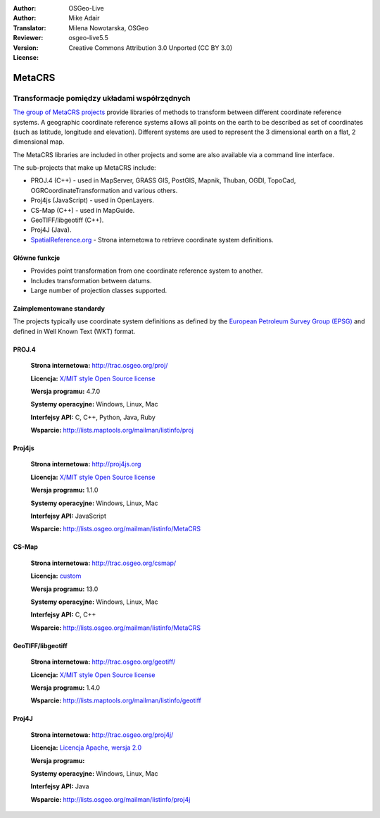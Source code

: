 :Author: OSGeo-Live
:Author: Mike Adair
:Translator: Milena Nowotarska, OSGeo
:Reviewer:
:Version: osgeo-live5.5
:License: Creative Commons Attribution 3.0 Unported (CC BY 3.0)

.. (no logo) .. image:: ../../images/project_logos/logo-GDAL.png
..  :scale: 60 %
..  :alt: project logo
..  :align: right
..  :target: http://trac.osgeo.org/metacrs/wiki

.. image:: ../../images/logos/OSGeo_incubation.png
  :scale: 100 %
  :alt: OSGeo Project
  :align: right
  :target: http://www.osgeo.org/incubator/process/principles.html

MetaCRS
================================================================================

Transformacje pomiędzy układami współrzędnych
~~~~~~~~~~~~~~~~~~~~~~~~~~~~~~~~~~~~~~~~~~~~~~~~~~~~~~~~~~~~~~~~~~~~~~~~~~~~~~~~

.. image:: ../../images/project_logos/logo-metacrs.png
  :scale: 100 %
  :alt: map projection example
  :align: right
  :target: http://trac.osgeo.org/metacrs/wiki


`The group of MetaCRS projects <http://trac.osgeo.org/metacrs/wiki>`_ provide
libraries of methods to transform between different coordinate reference
systems. A geographic coordinate reference systems allows all points on the
earth to be described as set of coordinates (such as latitude, longitude and
elevation). Different systems are used to represent the 3 dimensional earth
on a flat, 2 dimensional map.

The MetaCRS libraries are included in other projects and some are also
available via a command line interface.

The sub-projects that make up MetaCRS include:

* PROJ.4 (C++) - used in MapServer, GRASS GIS, PostGIS, Mapnik, Thuban, OGDI, TopoCad, OGRCoordinateTransformation and various others.
* Proj4js (JavaScript) - used in OpenLayers.
* CS-Map (C++) - used in MapGuide.
* GeoTIFF/libgeotiff (C++).
* Proj4J (Java).
* `SpatialReference.org <http://spatialreference.org/>`_  - Strona internetowa to retrieve coordinate system definitions.

Główne funkcje
--------------------------------------------------------------------------------

* Provides point transformation from one coordinate reference system to another.
* Includes transformation between datums.
* Large number of projection classes supported.


Zaimplementowane standardy
--------------------------------------------------------------------------------

The projects typically use coordinate system definitions as defined by the 
`European Petroleum Survey Group (EPSG) <http://www.epsg.org/>`_ and defined in
Well Known Text (WKT) format.

PROJ.4
--------------------------------------------------------------------------------

  **Strona internetowa:**  http://trac.osgeo.org/proj/
  
  **Licencja:** `X/MIT style Open Source license <http://trac.osgeo.org/proj/wiki/WikiStart#License>`_
  
  **Wersja programu:** 4.7.0
  
  **Systemy operacyjne:** Windows, Linux, Mac
  
  **Interfejsy API:** C, C++, Python, Java, Ruby
  
  **Wsparcie:** http://lists.maptools.org/mailman/listinfo/proj

Proj4js
--------------------------------------------------------------------------------

  **Strona internetowa:**  http://proj4js.org
  
  **Licencja:** `X/MIT style Open Source license <http://trac.osgeo.org/proj/wiki/WikiStart#License>`_
  
  **Wersja programu:** 1.1.0
  
  **Systemy operacyjne:** Windows, Linux, Mac
  
  **Interfejsy API:** JavaScript
  
  **Wsparcie:** http://lists.osgeo.org/mailman/listinfo/MetaCRS

CS-Map
--------------------------------------------------------------------------------

  **Strona internetowa:**  http://trac.osgeo.org/csmap/
  
  **Licencja:** `custom <http://svn.osgeo.org/metacrs/csmap/trunk/CsMapDev/license.txt>`_
  
  **Wersja programu:** 13.0
  
  **Systemy operacyjne:** Windows, Linux, Mac
  
  **Interfejsy API:** C, C++

  **Wsparcie:** http://lists.osgeo.org/mailman/listinfo/MetaCRS

GeoTIFF/libgeotiff
--------------------------------------------------------------------------------

  **Strona internetowa:**  http://trac.osgeo.org/geotiff/
  
  **Licencja:** `X/MIT style Open Source license <http://trac.osgeo.org/proj/wiki/WikiStart#License>`_
  
  **Wersja programu:** 1.4.0
  
  **Wsparcie:** http://lists.maptools.org/mailman/listinfo/geotiff
  
Proj4J
--------------------------------------------------------------------------------

  **Strona internetowa:**  http://trac.osgeo.org/proj4j/
  
  **Licencja:** `Licencja Apache, wersja 2.0 <http://www.apache.org/licenses/LICENSE-2.0>`_
  
  **Wersja programu:** 
  
  **Systemy operacyjne:** Windows, Linux, Mac
  
  **Interfejsy API:** Java
  
  **Wsparcie:** http://lists.osgeo.org/mailman/listinfo/proj4j
  
